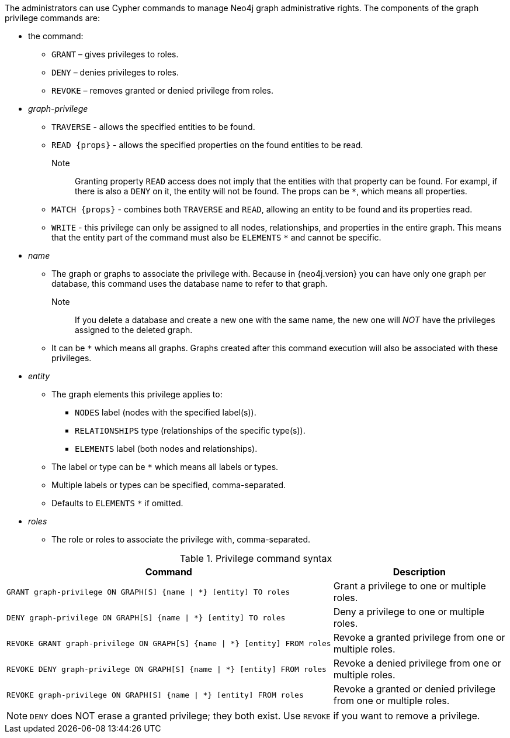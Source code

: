 The administrators can use Cypher commands to manage Neo4j graph administrative rights.
The components of the graph privilege commands are:

* the command:
** `GRANT` – gives privileges to roles.
** `DENY` – denies privileges to roles.
** `REVOKE` – removes granted or denied privilege from roles.

* _graph-privilege_
** `TRAVERSE` - allows the specified entities to be found.
** `READ +{props}+` - allows the specified properties on the found entities to be read.
Note:: Granting property `READ` access does not imply that the entities with that property can be found.
For exampl, if there is also a `DENY` on it, the entity will not be found.
The props can be `+*+`, which means all properties.
** `MATCH +{props}+` - combines both `TRAVERSE` and `READ`, allowing an entity to be found and its properties read.
** `WRITE` - this privilege can only be assigned to all nodes, relationships, and properties in the entire graph.
This means that the entity part of the command must also be `ELEMENTS` `+*+` and cannot be specific.

* _name_
** The graph or graphs to associate the privilege with.
Because in {neo4j.version} you can have only one graph per database, this command uses the database name to refer to that graph.
Note:: If you delete a database and create a new one with the same name, the new one will _NOT_ have the privileges assigned to the deleted graph.
** It can be `+*+` which means all graphs.
Graphs created after this command execution will also be associated with these privileges.

* _entity_
** The graph elements this privilege applies to:
*** `NODES` label (nodes with the specified label(s)).
*** `RELATIONSHIPS` type (relationships of the specific type(s)).
*** `ELEMENTS` label (both nodes and relationships).
** The label or type can be `+*+` which means all labels or types.
** Multiple labels or types can be specified, comma-separated.
** Defaults to `ELEMENTS` `+*+` if omitted.

* _roles_
** The role or roles to associate the privilege with, comma-separated.

.Privilege command syntax
[options="header", width="100%", cols="3a,2"]
|===
| Command | Description

| [source, cypher]
GRANT graph-privilege ON GRAPH[S] {name \| *} [entity] TO roles
| Grant a privilege to one or multiple roles.

| [source, cypher]
DENY graph-privilege ON GRAPH[S] {name \| *} [entity] TO roles
| Deny a privilege to one or multiple roles.

| [source, cypher]
REVOKE GRANT graph-privilege ON GRAPH[S] {name \| *} [entity] FROM roles
| Revoke a granted privilege from one or multiple roles.

| [source, cypher]
REVOKE DENY graph-privilege ON GRAPH[S] {name \| *} [entity] FROM roles
| Revoke a denied privilege from one or multiple roles.

| [source, cypher]
REVOKE graph-privilege ON GRAPH[S] {name \| *} [entity] FROM roles
| Revoke a granted or denied privilege from one or multiple roles.
|===

NOTE: `DENY` does NOT erase a granted privilege; they both exist.
Use `REVOKE` if you want to remove a privilege.

